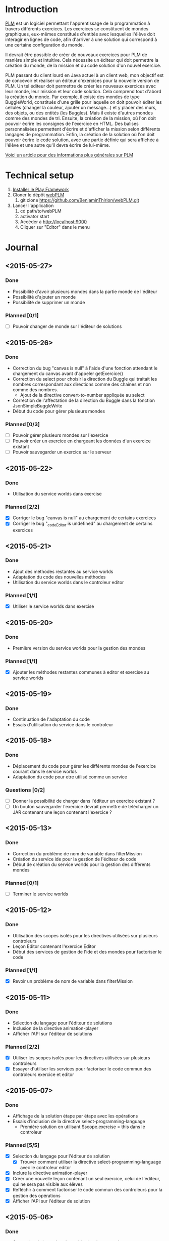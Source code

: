 * Introduction
[[http://www.loria.fr/~quinson/Teaching/PLM/][PLM]] est un logiciel permettant l'apprentissage de la programmation à
travers différents exercices.  Les exercices se constituent de mondes
graphiques, eux-mêmes constitués d'entités avec lesquelles l'élève
doit interagir en lignes de code, afin d'arriver à une solution qui
correspond à une certaine configuration du monde.

Il devrait être possible de créer de nouveaux exercices pour PLM de
manière simple et intuitive.  Cela nécessite un éditeur qui doit
permettre la création du monde, de la mission et du code solution d'un
nouvel exercice.

PLM passant du client lourd en Java actuel à un client web, mon
objectif est de concevoir et réaliser un éditeur d'exercices pour la
nouvelle version de PLM. Un tel éditeur doit permettre de créer les
nouveaux exercices avec leur monde, leur mission et leur code
solution. Cela comprend tout d'abord la création du monde. Par
exemple, il existe des mondes de type BuggleWorld, constitués d'une
grille pour laquelle on doit pouvoir éditer les cellules (changer la
couleur, ajouter un message...) et y placer des murs, des objets, ou
des entités (les Buggles). Mais il existe d'autres mondes comme des 
mondes de tri. Ensuite, la création de la mission, où l'on
doit pouvoir écrire les consignes de l'exercice en HTML. Des balises
personnalisées permettent d'écrire et d'afficher la mission selon
différents langages de programmation. Enfin, la création de la
solution où l'on doit pouvoir écrire le code solution, avec une partie
définie qui sera affichée à l'élève et une autre qu'il devra écrire de
lui-même.

[[http://webloria.loria.fr/~quinson/Research/Publications/2015-itiCSE-plm.pdf][Voici un article pour des informations plus générales sur PLM]]

* Technical setup
1. [[https://www.playframework.com/documentation/2.3.x/Installing][Installer le Play Framework]]
2. Cloner le dépôt [[https://github.com/BenjaminThirion/webPLM][webPLM]]
  1. git clone https://github.com/BenjaminThirion/webPLM.git
3. Lancer l'application
  1. cd path/to/webPLM
  2. activator start
  3. Accéder à http://localhost:9000
  4. Cliquer sur "Editor" dans le menu

* Journal
** <2015-05-27>
*** Done
- Possibilité d'avoir plusieurs mondes dans la partie monde de l'éditeur
- Possibilité d'ajouter un monde
- Possibilité de supprimer un monde
*** Planned [0/1]
- [ ] Pouvoir changer de monde sur l'éditeur de solutions
** <2015-05-26>
*** Done
- Correction du bug "canvas is null" à l'aide d'une fonction attendant
  le chargement du canvas avant d'appeler getExercice()
- Correction du select pour choisir la direction du Buggle qui
  traitait les nombres correspondant aux directions comme des chaines
  et non comme des nombres.
  - Ajout de la directive convert-to-number appliquée au select
- Correction de l'affectation de la direction du Buggle dans la fonction
  JsonSimpleBuggleWrite
- Début du code pour gérer plusieurs mondes
*** Planned [0/3]
- [ ] Pouvoir gérer plusieurs mondes sur l'exercice
- [ ] Pouvoir créer un exercice en chargeant les données d'un exercice
      existant
- [ ] Pouvoir sauvegarder un exercice sur le serveur
** <2015-05-22>
*** Done
- Utilisation du service worlds dans exercise
*** Planned [2/2]
- [X] Corriger le bug "canvas is null" au chargement de certains exercices
- [X] Corriger le bug "_codeEditor is undefined" au chargement de certains
      exercices
** <2015-05-21>
*** Done
- Ajout des méthodes restantes au service worlds
- Adaptation du code des nouvelles méthodes
- Utilisation du service worlds dans le controleur editor
*** Planned [1/1]
- [X] Utiliser le service worlds dans exercise
** <2015-05-20>
*** Done
- Première version du service worlds pour la gestion des mondes
*** Planned [1/1]
- [X] Ajouter les méthodes restantes communes à editor et exercise
      au service worlds
** <2015-05-19>
*** Done
- Continuation de l'adaptation du code
- Essais d'utilisation du service dans le controleur
** <2015-05-18>
*** Done
- Déplacement du code pour gérer les différents mondes de l'exercice
  courant dans le service worlds
- Adaptation du code pour etre utilisé comme un service
*** Questions [0/2]
- [ ] Donner la possibilité de charger dans l'éditeur un exercice existant ?
- [ ] Un bouton sauvegarder l'exercice devrait permettre de télécharger
  un JAR contenant une leçon contenant l'exercice ?

** <2015-05-13>
*** Done
- Correction du problème de nom de variable dans filterMission
- Création du service ide pour la gestion de l'éditeur de code
- Début de création du service worlds pour la gestion des différents
  mondes
*** Planned [0/1]
- [ ] Terminer le service worlds
** <2015-05-12>
*** Done
- Utilisation des scopes isolés pour les directives utilisées sur
  plusieurs controleurs
- Leçon Editor contenant l'exercice Editor
- Début des services de gestion de l'ide et des mondes pour factoriser
  le code
*** Planned [1/1]
- [X] Revoir un problème de nom de variable dans filterMission
** <2015-05-11>
*** Done
- Sélection du langage pour l'éditeur de solutions
- Inclusion de la directive animation-player
- Afficher l'API sur l'éditeur de solutions
*** Planned [2/2]
- [X] Utiliser les scopes isolés pour les directives utilisées
      sur plusieurs controleurs
- [X] Essayer d'utiliser les services pour factoriser le code commun
      des controleurs exercice et editor
** <2015-05-07>
*** Done
- Affichage de la solution étape par étape avec les opérations
- Essais d'inclusion de la directive select-programming-language
  - Première solution en utilisant $scope.exercise = this dans
    le controleur
*** Planned [5/5]
- [X] Selection du langage pour l'éditeur de solution
  - [X] Trouver comment utiliser la directive select-programming-language
        avec le controleur editor
- [X] Inclure la directive animation-player
- [X] Créer une nouvelle leçon contenant un seul exercice, celui de
      l'éditeur, qui ne sera pas visible aux élèves
- [X] Refléchir à comment factoriser le code commun des controleurs pour 
      la gestion des opérations
- [X] Afficher l'API sur l'éditeur de solution
** <2015-05-06>
*** Done
- Correction de bugs dans les méthodes de conversion
- Ajout d'un ExecutionSpy sur le nouveau monde de l'exercice pour recevoir
  les opérations
- Execution du code de la solution sur le nouveau monde
- Première version où l'on voit directement le monde solution généré,
  sans les étapes
** <2015-05-05>
*** Done
- Méthodes pour convertir les buggles du format JSON en objets SimpleBuggle
- Utilisation des méthodes pour associer le nouveau monde à l'exercice
** <2015-05-04>
*** Done
- Chargement de l'exercice "Editor" au lancement de l'éditeur de solutions
- Méthodes pour convertir un monde du format JSON en objet BuggleWorld
** <2015-04-30>
*** Done
- Création d'un exercice Editor qui sera utilisé pour exécuter le code
  solution entré sur l'éditeur
- Envoi des informations du monde édité à PLM
*** Planned [3/3]
- [X] Associer le monde édité à l'exercice Editor
- [X] Faire executer le code de la solution sur le monde
- [X] Reprendre le code du controleur exercice qui gère l'affichage du 
  monde après avoir traité le code de l'élève dans le controleur editor
** <2015-04-29>
*** Done
- Affichage de la couleur actuellement choisie dans un petit rond par 
  dessus le bouton couleur
- Interface de l'éditeur de solution
  - Zone de saisie du code à gauche
  - Affichage du monde initial à droite
- Recherche d'un moyen d'envoyer le code à PLM et l'exécuter sur le monde
  que l'on édite
*** Planned [1/1]
- [X] Trouver comment envoyer le code de la solution à PLM et le faire
  exécuter sur le monde que l'on édite
** <2015-04-28>
*** Done
- Affichage de la couleur actuellement choisie pour la commande coloriage 
  de cellules
- Etude du fonctionnement d'envoi de code source à PLM
- Début de l'interface de l'éditeur de solutions
*** Planned [1/1]
- [X] Améliorer l'affichage de la couleur actuellement choisie
** <2015-04-27>
*** Done
- Amélioration de la gestion des couleurs
  - Affichage des couleurs prédéfinies dans un bouton type "dropdown"
  - Un lien de la liste ouvre une nouvelle fenêtre pour entrer une valeur 
    personnalisée
  - Un autre lien de la liste met en mode "pipette" pour sélectionner la 
    couleur d'une cellule
- Amélioration de l'affichage des boutons
  - Regroupement des boutons liés
  - Boutons dont la commande est actuellement active dans une autre couleur
*** Planned [1/1]
- [X] Editeur de solutions
** <2015-04-24>
*** Done
- Editeur de mission
  - Affichage de la mission selon les langages sélectionnés
- Début de l'éditeur de solution
** <2015-04-23>
*** Done
- Début de l'éditeur de missions
  - Menu déroulant pour passer de l'édition du monde à celui de la
    mission et inversement
  - Envoie du texte entré par l'utilisateur au serveur
  - Retour du texte filtré par le serveur, en mode tous les langages
- Début de réflexion sur la sauvegarde
*** Planned [2/4]
- [X] Afficher la mission selon les langages sélectionnés
- [ ] Afficher des indications et/ou un texte par défaut dans l'éditeur de
  missions pour aider l'utilisateur
- [X] Débuter l'éditeur de solution
- [ ] Réfléchir sur la sauvegarde
** <2015-04-22>
*** Done
- Correction d'un bug si on renomme buggle1 en buggle2 avant de créer
  un nouveau Buggle
- Correction de l'erreur "editor.selectedBuggle is null" et
  "editor.world is null"
- Affichage et édition du texte d'une cellule dans le tableau des
  propriétés
  - Suppression de la méthode setText et de l'attribut setTextInput
    pour utiliser une méthode getter/setter
- Edition de la couleur d'un Buggle dans le tableau des propriétés
  - Choix entre les couleurs proposées et une couleur r/g/b
    personnalisée
  - Ajout de conversions dans le service color pour les couleurs
    personnalisées
- Edition de la couleur de la cellule sélectionnée dans le tableau des
  propriétés
- Edition du nom du monde dans le tableau des propriétés
** <2015-04-21>
*** Done
- Possibilité de modifier la hauteur du monde en éditant le tableau
  des propriétés
  - Création d'une méthode de buggleworld qui ajoute ou retire un
    certain nombre de colonnes
- Possibilité de modifier les propriétés de la cellule sélectionnée
  dans le tableau des propriétés
  - Checkbox pour mettre/enlever murs ou baggle
- Possibilité de modifier les propriétés du buggle sélectionné dans le
  tableau des propriétés
  - Modifier le nom, la direction (liste déroulante), et la couleur
    (liste déroulante)
*** Planned [5/5]
- [X] Corriger les erreurs "editor.selectedBuggle is null" quand aucun
  Buggle n'est sélectionné
- [X] Corriger l'erreur "editor.world is null" au démarrage de l'éditeur
- [X] Pouvoir choisir une couleur personnalisée pour un Buggle
- [X] Afficher et pouvoir éditer la couleur et le texte d'une cellule dans
  le tableau des propriétés
- [X] Commencer à réfléchir sur l'éditeur de missions
** <2015-04-20>
*** Done
- Possibilité de modifier la largeur du monde en éditant le tableau
  des propriétés
  - Utilisation des getter/setters avec ngModel
  - Création d'une méthode de buggleworld qui ajoute ou retire un
    certain nombre de colonnes
*** Planned [1/1]
- [X] Possibilité de modifier les autres propriétés du monde
** <2015-04-17>
*** Done
- Boutons d'ajout et de suppression de lignes et de colonnes
  - Boutons pour supprimer une ligne ou une colonne sélectionnée
  - Bouton pour ajouter une colonne à gauche ou à droite de celle sélectionnée
  - Bouton pour ajouter un ligne au dessus ou en dessous de celle sélectionnée
  - Méthodes d'ajout et de suppression dans buggleworld
*** Planned [1/1]
- [X] Améliorer l'affichage des boutons des commandes
** <2015-04-16>
*** Done
- Début des boutons de suppression et d'ajout de lignes et de  colonnes
  - Méthode de suppression d'une ligne dans buggleworld
  - Correction inversion ligne / colonne dans la méthode de création d'un monde vide
*** Planned [1/1]
- [X] Terminer les boutons de suppression de lignes et colonnes
** <2015-04-15>
*** Done
- Ajout d'une couleur par son nom
  - Création du service color pour les conversions noms / rgb
- Ajout du bouton d'ajout de messages dans les cellules
*** Planned [1/1]
- [X] Pouvoir éditer les propriétés du monde dans le tableau des propriétés
** <2015-04-14>
*** Done
- Tableau pour afficher les propriétés du monde
  - Directive AngularJS world-edition-properties
- Bouton d'ajout de Buggles
- Bouton de suppression de Buggles
- Fenetre pour choisir une custom color (r/g/b) et coloriage des cases avec cette couleur
*** Planned [1/1]
- [X] Ajout d'une couleur par son nom
** <2015-04-13>
*** Done
- Détection de la case sur laquelle on clique
- Ajout d'un attribut aux cellules permettant de savoir si elles sont sélectionnées
- Boutons d'ajout des murs et des baggles.
  - Création de la directive AngularJS world-edition-commands
- Début de l'ajout des buggles.
*** Planned [2/2]
- [X] Autres boutons d'ajout d'élements dans le monde
- [X] Boutons de suppression de lignes et colonnes
** <2015-04-10>
*** Done
- Méthode pour créer un monde vide dans le modèle buggleworld de webPLM
- Affichage d'un monde vide au lancement de l'éditeur webPLM
  - Création de la directive AngularJS world-edition
- Essais de dessins et de détections d'événements sur élément <canvas>
*** Planned [1/1]
- [X] Détecter les coordonnées du click pour sélectionner une cellule
** <2015-04-09>
*** Done
- Fork de PLM et webPLM
- Etude plus en détail de la partie exercice de  webPLM et du code de l'editeur actuel de PLM
- Lecture des bonnes pratiques AngularJS utilisées pour webPLM (https://github.com/johnpapa/angular-styleguide)
- Lecture d'un tutoriel sur l'élément HTML <canvas> utilisé pour dessiner le monde
- Création du controleur et de la vue Editor pour débuter le code
*** Questions [1/1]
- [X] Comment créer un monde vide au chargement de l'éditeur
*** Planned [1/1]
- [X] Afficher un monde vide au chargement de l'éditeur
** <2015-04-08>
*** Done
- Installation des outils de travail
- Installation du play framework pour lancer webPLM en local
- Etude du fonctionnement et du code de webPLM et PLM
- Etude du fonctionnement de l'editeur actuel de PLM
** <2015-04-07>
*** Done
- Visualisation du cours Code School sur AngularJS

